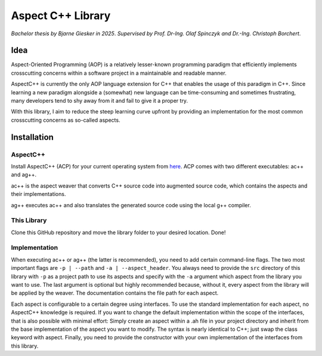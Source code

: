 Aspect C++ Library
==================

*Bachelor thesis by Bjarne Giesker in 2025*. *Supervised by
Prof. Dr-Ing. Olaf Spinczyk and Dr.-Ing. Christoph Borchert*.

Idea
----

Aspect-Oriented Programming (AOP) is a relatively lesser-known
programming paradigm that efficiently implements crosscutting concerns
within a software project in a maintainable and readable manner.

AspectC++ is currently the only AOP language extension for C++ that
enables the usage of this paradigm in C++. Since learning a new paradigm
alongside a (somewhat) new language can be time-consuming and sometimes
frustrating, many developers tend to shy away from it and fail to give
it a proper try.

With this library, I aim to reduce the steep learning curve upfront by
providing an implementation for the most common crosscutting concerns as
so-called aspects.

Installation
------------

AspectC++
~~~~~~~~~

Install AspectC++ (ACP) for your current operating system from
`here <https://www.aspectc.org/Download.php>`__. ACP comes with two
different executables: ac++ and ag++.

ac++ is the aspect weaver that converts C++ source code into augmented
source code, which contains the aspects and their implementations.

ag++ executes ac++ and also translates the generated source code using
the local g++ compiler.

This Library
~~~~~~~~~~~~

Clone this GitHub repository and move the library folder to your desired
location. Done!

Implementation
~~~~~~~~~~~~~~

When executing ac++ or ag++ (the latter is recommended), you need to add
certain command-line flags. The two most important flags are
``-p | --path`` and ``-a | --aspect_header``. You always need to provide
the ``src`` directory of this library with ``-p`` as a project path to
use its aspects and specify with the ``-a`` argument which aspect from
the library you want to use. The last argument is optional but highly
recommended because, without it, every aspect from the library will be
applied by the weaver. The documentation contains the file path for each
aspect.

Each aspect is configurable to a certain degree using interfaces. To use
the standard implementation for each aspect, no AspectC++ knowledge is
required. If you want to change the default implementation within the
scope of the interfaces, that is also possible with minimal effort:
Simply create an aspect within a .ah file in your project directory and
inherit from the base implementation of the aspect you want to modify.
The syntax is nearly identical to C++; just swap the class keyword with
aspect. Finally, you need to provide the constructor with your own
implementation of the interfaces from this library.
